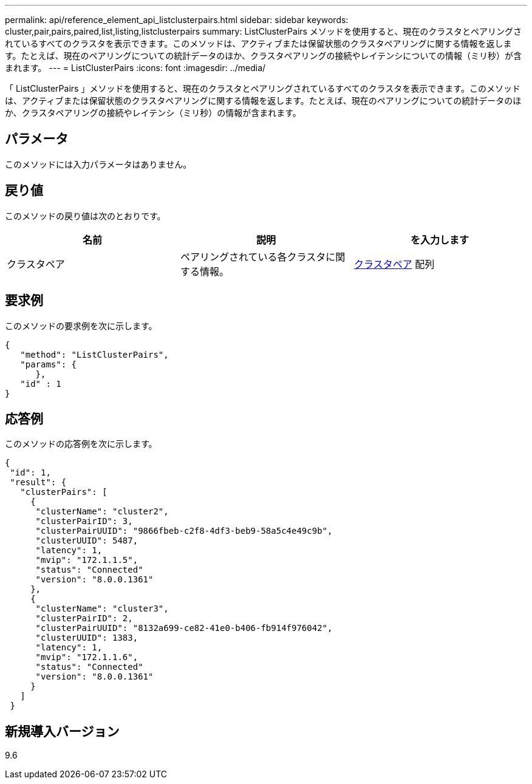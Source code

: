 ---
permalink: api/reference_element_api_listclusterpairs.html 
sidebar: sidebar 
keywords: cluster,pair,pairs,paired,list,listing,listclusterpairs 
summary: ListClusterPairs メソッドを使用すると、現在のクラスタとペアリングされているすべてのクラスタを表示できます。このメソッドは、アクティブまたは保留状態のクラスタペアリングに関する情報を返します。たとえば、現在のペアリングについての統計データのほか、クラスタペアリングの接続やレイテンシについての情報（ミリ秒）が含まれます。 
---
= ListClusterPairs
:icons: font
:imagesdir: ../media/


[role="lead"]
「 ListClusterPairs 」メソッドを使用すると、現在のクラスタとペアリングされているすべてのクラスタを表示できます。このメソッドは、アクティブまたは保留状態のクラスタペアリングに関する情報を返します。たとえば、現在のペアリングについての統計データのほか、クラスタペアリングの接続やレイテンシ（ミリ秒）の情報が含まれます。



== パラメータ

このメソッドには入力パラメータはありません。



== 戻り値

このメソッドの戻り値は次のとおりです。

|===
| 名前 | 説明 | を入力します 


 a| 
クラスタペア
 a| 
ペアリングされている各クラスタに関する情報。
 a| 
xref:reference_element_api_clusterpair.adoc[クラスタペア] 配列

|===


== 要求例

このメソッドの要求例を次に示します。

[listing]
----
{
   "method": "ListClusterPairs",
   "params": {
      },
   "id" : 1
}
----


== 応答例

このメソッドの応答例を次に示します。

[listing]
----
{
 "id": 1,
 "result": {
   "clusterPairs": [
     {
      "clusterName": "cluster2",
      "clusterPairID": 3,
      "clusterPairUUID": "9866fbeb-c2f8-4df3-beb9-58a5c4e49c9b",
      "clusterUUID": 5487,
      "latency": 1,
      "mvip": "172.1.1.5",
      "status": "Connected"
      "version": "8.0.0.1361"
     },
     {
      "clusterName": "cluster3",
      "clusterPairID": 2,
      "clusterPairUUID": "8132a699-ce82-41e0-b406-fb914f976042",
      "clusterUUID": 1383,
      "latency": 1,
      "mvip": "172.1.1.6",
      "status": "Connected"
      "version": "8.0.0.1361"
     }
   ]
 }
----


== 新規導入バージョン

9.6
